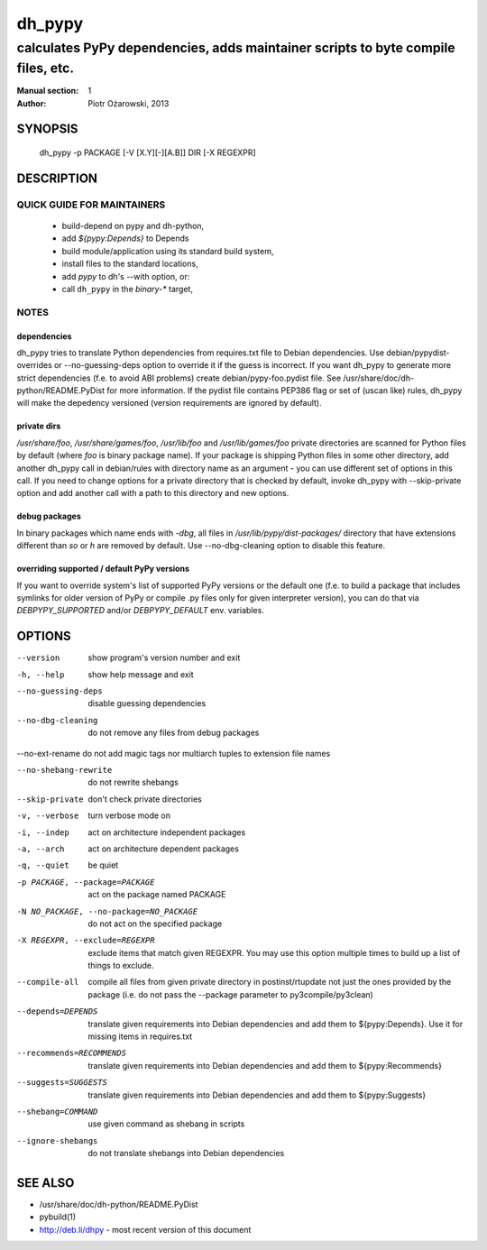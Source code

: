 =========
 dh_pypy
=========

---------------------------------------------------------------------------------
calculates PyPy dependencies, adds maintainer scripts to byte compile files, etc.
---------------------------------------------------------------------------------

:Manual section: 1
:Author: Piotr Ożarowski, 2013

SYNOPSIS
========
  dh_pypy -p PACKAGE [-V [X.Y][-][A.B]] DIR [-X REGEXPR]

DESCRIPTION
===========

QUICK GUIDE FOR MAINTAINERS
---------------------------

 * build-depend on pypy and dh-python,
 * add `${pypy:Depends}` to Depends
 * build module/application using its standard build system,
 * install files to the standard locations,
 * add `pypy` to dh's --with option, or:
 * call ``dh_pypy`` in the `binary-*` target,

NOTES
-----

dependencies
~~~~~~~~~~~~
dh_pypy tries to translate Python dependencies from requires.txt file to
Debian dependencies. Use debian/pypydist-overrides or --no-guessing-deps option
to override it if the guess is incorrect. If you want dh_pypy to generate
more strict dependencies (f.e. to avoid ABI problems) create
debian/pypy-foo.pydist file. See /usr/share/doc/dh-python/README.PyDist
for more information. If the pydist file contains PEP386 flag or set of (uscan
like) rules, dh_pypy will make the depedency versioned (version requirements
are ignored by default).

private dirs
~~~~~~~~~~~~
`/usr/share/foo`, `/usr/share/games/foo`, `/usr/lib/foo` and
`/usr/lib/games/foo` private directories are scanned for Python files by
default (where `foo` is binary package name). If your package is shipping
Python files in some other directory, add another dh_pypy call in debian/rules
with directory name as an argument - you can use different set of options in
this call. If you need to change options for a private directory that is
checked by default, invoke dh_pypy with --skip-private option and add another
call with a path to this directory and new options.

debug packages
~~~~~~~~~~~~~~
In binary packages which name ends with `-dbg`, all files in
`/usr/lib/pypy/dist-packages/` directory that have extensions different than
`so` or `h` are removed by default. Use --no-dbg-cleaning option to disable
this feature.

overriding supported / default PyPy versions
~~~~~~~~~~~~~~~~~~~~~~~~~~~~~~~~~~~~~~~~~~~~
If you want to override system's list of supported PyPy versions or the
default one (f.e. to build a package that includes symlinks for older version
of PyPy or compile .py files only for given interpreter version), you can do
that via `DEBPYPY_SUPPORTED` and/or `DEBPYPY_DEFAULT` env. variables.


OPTIONS
=======
--version	show program's version number and exit

-h, --help	show help message and exit

--no-guessing-deps	disable guessing dependencies

--no-dbg-cleaning	do not remove any files from debug packages
    
--no-ext-rename	do not add magic tags nor multiarch tuples to extension file names

--no-shebang-rewrite	do not rewrite shebangs

--skip-private	don't check private directories

-v, --verbose	turn verbose mode on

-i, --indep	act on architecture independent packages

-a, --arch	act on architecture dependent packages

-q, --quiet	be quiet

-p PACKAGE, --package=PACKAGE	act on the package named PACKAGE

-N NO_PACKAGE, --no-package=NO_PACKAGE	do not act on the specified package

-X REGEXPR, --exclude=REGEXPR	exclude items that match given REGEXPR. You may
  use this option multiple times to build up a list of things to exclude.

--compile-all	compile all files from given private directory in postinst/rtupdate
  not just the ones provided by the package (i.e. do not pass the --package
  parameter to py3compile/py3clean)

--depends=DEPENDS	translate given requirements into Debian dependencies
  and add them to ${pypy:Depends}. Use it for missing items in requires.txt

--recommends=RECOMMENDS		translate given requirements into Debian dependencies
  and add them to ${pypy:Recommends}

--suggests=SUGGESTS	translate given requirements into Debian dependencies
  and add them to ${pypy:Suggests}

--shebang=COMMAND	use given command as shebang in scripts

--ignore-shebangs	do not translate shebangs into Debian dependencies

SEE ALSO
========
* /usr/share/doc/dh-python/README.PyDist
* pybuild(1)
* http://deb.li/dhpy - most recent version of this document
